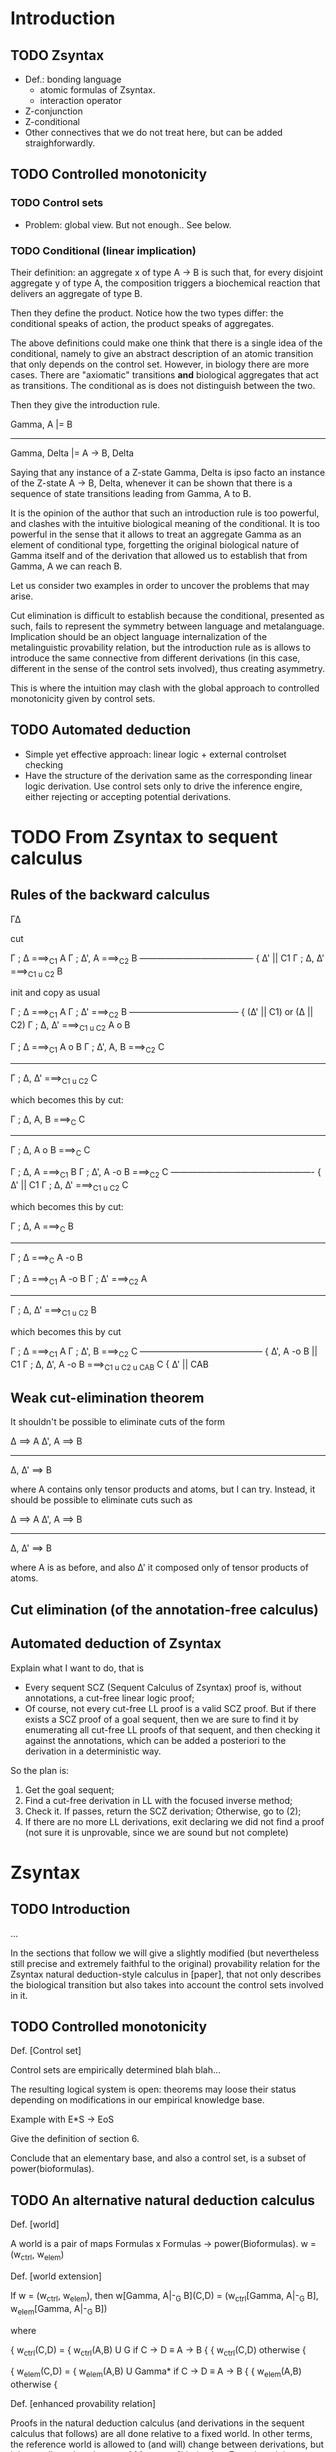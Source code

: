 * Introduction
** TODO Zsyntax

   - Def.: bonding language
     - atomic formulas of Zsyntax.
     - interaction operator
   - Z-conjunction
   - Z-conditional
   - Other connectives that we do not treat here, but can be added
     straighforwardly.

** TODO Controlled monotonicity

*** TODO Control sets

    - Problem: global view. But not enough.. See below.

*** TODO Conditional (linear implication)

    Their definition: an aggregate x of type A -> B is such that, for every
    disjoint aggregate y of type A, the composition triggers a biochemical
    reaction that delivers an aggregate of type B.

    Then they define the product. Notice how the two types differ: the
    conditional speaks of action, the product speaks of aggregates.

    The above definitions could make one think that there is a single idea of
    the conditional, namely to give an abstract description of an atomic
    transition that only depends on the control set. However, in biology there
    are more cases. There are "axiomatic" transitions *and* biological
    aggregates that act as transitions. The conditional as is does not
    distinguish between the two.

    Then they give the introduction rule.

	    Gamma, A |= B
    -----------------------------
    Gamma, Delta |= A -> B, Delta

    Saying that any instance of a Z-state Gamma, Delta is ipso facto an instance
    of the Z-state A -> B, Delta, whenever it can be shown that there is a
    sequence of state transitions leading from Gamma, A to B.

    It is the opinion of the author that such an introduction rule is too
    powerful, and clashes with the intuitive biological meaning of the
    conditional. It is too powerful in the sense that it allows to treat an
    aggregate Gamma as an element of conditional type, forgetting the original
    biological nature of Gamma itself and of the derivation that allowed us to
    establish that from Gamma, A we can reach B.

    Let us consider two examples in order to uncover the problems that may
    arise.

    Cut elimination is difficult to establish because the conditional, presented
    as such, fails to represent the symmetry between language and metalanguage.
    Implication should be an object language internalization of the
    metalinguistic provability relation, but the introduction rule as is allows
    to introduce the same connective from different derivations (in this case,
    different in the sense of the control sets involved), thus creating
    asymmetry.

    This is where the intuition may clash with the global approach to controlled
    monotonicity given by control sets.

** TODO Automated deduction

   - Simple yet effective approach: linear logic + external controlset checking
   - Have the structure of the derivation same as the corresponding linear logic
     derivation. Use control sets only to drive the inference engire, either
     rejecting or accepting potential derivations.

* COMMENT An alternative natural deduction calculus
*** Rules
**** Proof terms: Curry-Howard
*** Annotation
*** Checking
**** Soundness (and completeness?)
* TODO From Zsyntax to sequent calculus

  # The reason to initially present the formal development of Zsyntax with a
  # natural deduction-style calculus is twofold:

  # - The calculus in [zsyntax2005] is presented, although rather informally, is
  #   natural deduction-style. Since any attempt to formalize such calculus in a
  #   theorem prover must have a clear connection with this original calculus, it
  #   seemed reasonable to start from one that shares the largest amount of
  #   proof-theoretical properties;
  # - A treatment of proof-terms in order to establish a connection between proofs
  #   of the calculus and biological reactions is simpler and much more elegant if
  #   carried out in the setting of natural deduction.

  # The sequent calculus, being in essence a formal treatise of the proof theory
  # of natural deduction and its deducibility relation, is very good for
  # machines but not so for humans (for which natural deduction appears more
  # "natural".) Nevertheless, since the ultimate goal is to develop a theorem
  # prover, we are going to move to sequent calculus sooner or later.

  # As previously explained, the plan is to develop the automated deduction in the
  # setting of plain linear logic, so our reference sequent calculus will be just
  # a traditional (i.e. backward) calculus for our selected fragment of linear
  # logic. The control-set-checking phase will happen after translating the
  # eventual sequent calculus derivation back to a natural deduction proof.

  # A cut-free calculus is essential in order to have a subformula property and
  # hence develop any form of automated deduction. Section [cut elim] provides a
  # cut-elimination proof for the backward calculus, which is just an adaptation
  # of the proof in [thesis].

** Rules of the backward calculus

   Γ∆

   cut

   Γ ; ∆ ===>_C1 A     Γ ; ∆', A ===>_C2 B
   --------------------------------------- { ∆' || C1
       Γ ; ∆, ∆' ===>_{C1 u C2} B

   init and copy as usual

   Γ ; ∆ ===>_C1 A       Γ ; ∆' ===>_C2 B
   --------------------------------------  { (∆' || C1) or (∆ || C2)
       Γ ; ∆, ∆' ===>_{C1 u C2} A o B



   Γ ; ∆ ===>_C1 A o B    Γ ; ∆', A, B ===>_C2 C
   ---------------------------------------------
	 Γ ; ∆, ∆' ===>_{C1 u C2} C

   which becomes this by cut:

   Γ ; ∆, A, B ===>_C C
   ---------------------
   Γ ; ∆, A o B ===>_C C


   Γ ; ∆, A ===>_C1 B     Γ ; ∆', A -o B ===>_C2 C
   ------------------------------------------------- { ∆' || C1
       Γ ; ∆, ∆' ===>_{C1 u C2} C

   which becomes this by cut:

    Γ ; ∆, A ===>_C B
   -------------------
   Γ ; ∆ ===>_C A -o B



   Γ ; ∆ ===>_C1 A -o B       Γ ; ∆' ===>_C2 A
   -------------------------------------------
	 Γ ; ∆, ∆' ===>_{C1 u C2} B

   which becomes this by cut

     Γ ; ∆ ===>_C1 A    Γ ; ∆', B ===>_C2 C
   ------------------------------------------ { ∆', A -o B || C1
    Γ ; ∆, ∆', A -o B ===>_{C1 u C2 u CAB} C  { ∆' || CAB


** Weak cut-elimination theorem

   It shouldn't be possible to eliminate cuts of the form

   ∆ ==> A      ∆', A ==> B
   -----------------------
       ∆, ∆' ==> B

   where A contains only tensor products and atoms, but I can try.
   Instead, it should be possible to eliminate cuts such as

   ∆ ==> A      ∆', A ==> B
   -----------------------
       ∆, ∆' ==> B

   where A is as before, and also ∆' it composed only of tensor products of
   atoms.

** Cut elimination (of the annotation-free calculus)
** Automated deduction of Zsyntax

   Explain what I want to do, that is

   - Every sequent SCZ (Sequent Calculus of Zsyntax) proof is, without
     annotations, a cut-free linear logic proof;
   - Of course, not every cut-free LL proof is a valid SCZ proof. But if there
     exists a SCZ proof of a goal sequent, then we are sure to find it by
     enumerating all cut-free LL proofs of that sequent, and then checking it
     against the annotations, which can be added a posteriori to the derivation
     in a deterministic way.

   So the plan is:

   1. Get the goal sequent;
   2. Find a cut-free derivation in LL with the focused inverse method;
   3. Check it. If passes, return the SCZ derivation; Otherwise, go to (2);
   4. If there are no more LL derivations, exit declaring we did not find a
      proof (not sure it is unprovable, since we are sound but not complete)


* Zsyntax

** TODO Introduction

   ...

   In the sections that follow we will give a slightly modified (but
   nevertheless still precise and extremely faithful to the original)
   provability relation for the Zsyntax natural deduction-style calculus in
   [paper], that not only describes the biological transition but also takes
   into account the control sets involved in it.

** TODO Controlled monotonicity

   Def. [Control set]

   Control sets are empirically determined blah blah...

   The resulting logical system is open: theorems may loose their status
   depending on modifications in our empirical knowledge base.

   Example with E*S -> EoS

   Give the definition of section 6.

   Conclude that an elementary base, and also a control set, is a subset of
   power(bioformulas).

** TODO An alternative natural deduction calculus

   Def. [world]

   A world is a pair of maps Formulas x Formulas -> power(Bioformulas).
   w = (w_ctrl, w_elem)

   Def. [world extension]

   If w = (w_ctrl, w_elem), then
   w[Gamma, A|-_G B](C,D) = (w_ctrl[Gamma, A|-_G B], w_elem[Gamma, A|-_G B])

   where

		 {
   w_ctrl(C,D) = { w_ctrl(A,B) U G     if C -> D \equiv A -> B
		 {
		 { w_ctrl(C,D)         otherwise
		 {

		 {
   w_elem(C,D) = { w_elem(A,B) U Gamma*    if C -> D \equiv A -> B
		 {
		 { w_elem(A,B)             otherwise
		 {

   Def. [enhanced provability relation]

   Proofs in the natural deduction calculus (and derivations in the sequent
   calculus that follows) are all done relative to a fixed world. In other
   terms, the reference world is allowed to (and will) change between
   derivations, but it is *not* allowed to change *within* a
   proof/derivation. Even though it wouldn't be difficult to give a natural
   deduction calculus that accounts for world dynamics within the same proof, it
   becomes problematic when dealing with the corresponding sequent calculus
   derivations, and in particular in the proof of cut elimination. For this
   reason, we choose to consider only proofs with fixed worlds, and in
   particular we require that the world considered in the proof is aware of all
   transitions of the form Gamma, A |= B that may have been discovered for the
   first time in the proof itself. This sounds actually quite reasonable a thing
   to do: given the dynamic nature of the formalism, every previously
   established theorem must be re-checked every time the current world is
   changed with new information. Therefore, it only saves time (and computation)
   to eagerly check a proof with a world as up-to-date as possible.

   We now give a translation from the calculus given in [paper] to our enhanced
   calculus, which will be formed by inference rules having as premises and
   conclusion judgements of the form Gamma |-_G^w Delta.

   TODO: give rules for each connective.

* The Inverse Method
** TODO Multiplicative non-determinism

   "The source of [the resource management] problem is the lack of structural
   weakening and contraction, which makes even propositional linear logic
   undecidable."

   "The resource management problem in the backward direction turns out to be
   entirely absent in the forward direction."

   "Multiplicative non-determinism, which arises from multiplicative rules with
   more than one premise, for example for $\otimes R$:

   [... rule here ...]

   "Absent weakening, in the backward direction such rules must infer a division
   (into \Delta and \Delta' above) of the linear resources of the conclusion to
   distribute into the premises. Note that this kind of non-determinism does not
   exist in a forward reading, where we simply conjoin the resources of the
   premises to construct the conclusion."

*** TODO Rationale for a forward calculus
*** TODO Description of the inverse method

    "The particular forward search strategy we use is the inverse method. The
    inverse method is a generalization of resulution, that applies to a wide
    variety of logics, with very minimal requirements: a sequent calculus with
    the subformula property. The method works as follows: first, the given goal
    sequent is fixed, and initial sequents for atomic propositions that occur
    both as positive and negative subformulas of the goal sequent. Next, the
    inference rules of the logic are specialized to the subformulas of the goal
    sequent, such that the principal formula in all inference rules is a
    subformula of the goal sequent. These rules are then used to construct new
    sequents by matching the premises against previously derived sequents. New
    sequents that are not simply instances of sequents derived earlier are
    themselves then used in the inference rules to derive newer
    sequents. Eventually, assuming the search strategy is complete, either the
    goal sequent is derived, or the search space is saturated and the goal
    sequent is found to be unprovable. The inverse method is thus a member of a
    general class of /saturation-based/ search procedures."

** Forward sequent calculus
** Subformula property
* Focused derivations
** (Introduction)

   The idea, thoroughly developed in [thesis], is "to combine the inverse
   method with the notion of focused derivations. Focused derivations arose in
   the context of logic programming as a way of refining proof search into
   phases. Each phase of the search consisted either of only asynchronous steps
   where non-determinism was immaterial, or of only synchronous steps where key
   choices have to be made. Focusing was thus a way of making "big step"
   derivations: pairs of synchronous and asynchronous steps could be thought of
   as a large derived rule. [...] There derived inference rules constructed by
   focusing can also be used to do forward search in big steps. Thus, the
   intermediate results that are internal to the phases of a focused
   derivations do not have to be explicitly constructed or stored in a sequent
   database. This reduces the size of the sequent database, which is the main
   bottleneck in the inverse method. Because a focusing inverse method prover
   is able to make much larger inferences in much fewer steps, it is able to
   explore the search space much more efficiently."

** Backward focused calculus
** Backward derived rules

   Not really going to use this, but useful to understand and develop the theory
   of focused derived rules. We will adapt all of this to the forward direction
   in the next section.

** Forward derived rules

   Notice: We don't develop a forward focused calculus, but instead directly go
   by adapting the backward calculus of derived rules to the forward direction,
   and directly establishing soundness of this calculus with respect to the
   backward focused calculus.

** Focused inverse method
*** (frontier propositions)

* Search strategy
** Sequent representation
** Subsumption
** Rules and rule application
** Search procedure

* Proof terms
** Natural deduction
** (from labelled forward sequent calculus derivations to natural deduction derivations)
** Derivation terms for forward labelled sequent calculus
** Derivation term assignment for rule calculus
